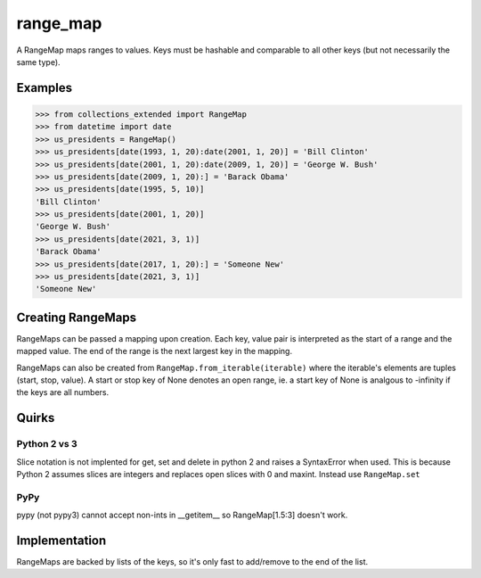 range_map
=========
A RangeMap maps ranges to values. Keys must be hashable and comparable to all
other keys (but not necessarily the same type).

Examples
--------

.. code-block:: python

	>>> from collections_extended import RangeMap
	>>> from datetime import date
	>>> us_presidents = RangeMap()
	>>> us_presidents[date(1993, 1, 20):date(2001, 1, 20)] = 'Bill Clinton'
	>>> us_presidents[date(2001, 1, 20):date(2009, 1, 20)] = 'George W. Bush'
	>>> us_presidents[date(2009, 1, 20):] = 'Barack Obama'
	>>> us_presidents[date(1995, 5, 10)]
	'Bill Clinton'
	>>> us_presidents[date(2001, 1, 20)]
	'George W. Bush'
	>>> us_presidents[date(2021, 3, 1)]
	'Barack Obama'
	>>> us_presidents[date(2017, 1, 20):] = 'Someone New'
	>>> us_presidents[date(2021, 3, 1)]
	'Someone New'

Creating RangeMaps
------------------
RangeMaps can be passed a mapping upon creation. Each key, value pair is
interpreted as the start of a range and the mapped value. The end of the range
is the next largest key in the mapping.

RangeMaps can also be created from ``RangeMap.from_iterable(iterable)`` where
the iterable's elements are tuples (start, stop, value). A start or stop key
of None denotes an open range, ie. a start key of None is analgous to -infinity
if the keys are all numbers.

Quirks
------

Python 2 vs 3
~~~~~~~~~~~~~
Slice notation is not implented for get, set and delete in python 2 and raises
a SyntaxError when used. This is because Python 2 assumes slices are integers
and replaces open slices with 0 and maxint. Instead use ``RangeMap.set``

PyPy
~~~~
pypy (not pypy3) cannot accept non-ints in __getitem__ so RangeMap[1.5:3]
doesn't work.

Implementation
--------------
RangeMaps are backed by lists of the keys, so it's only fast to add/remove to
the end of the list.
